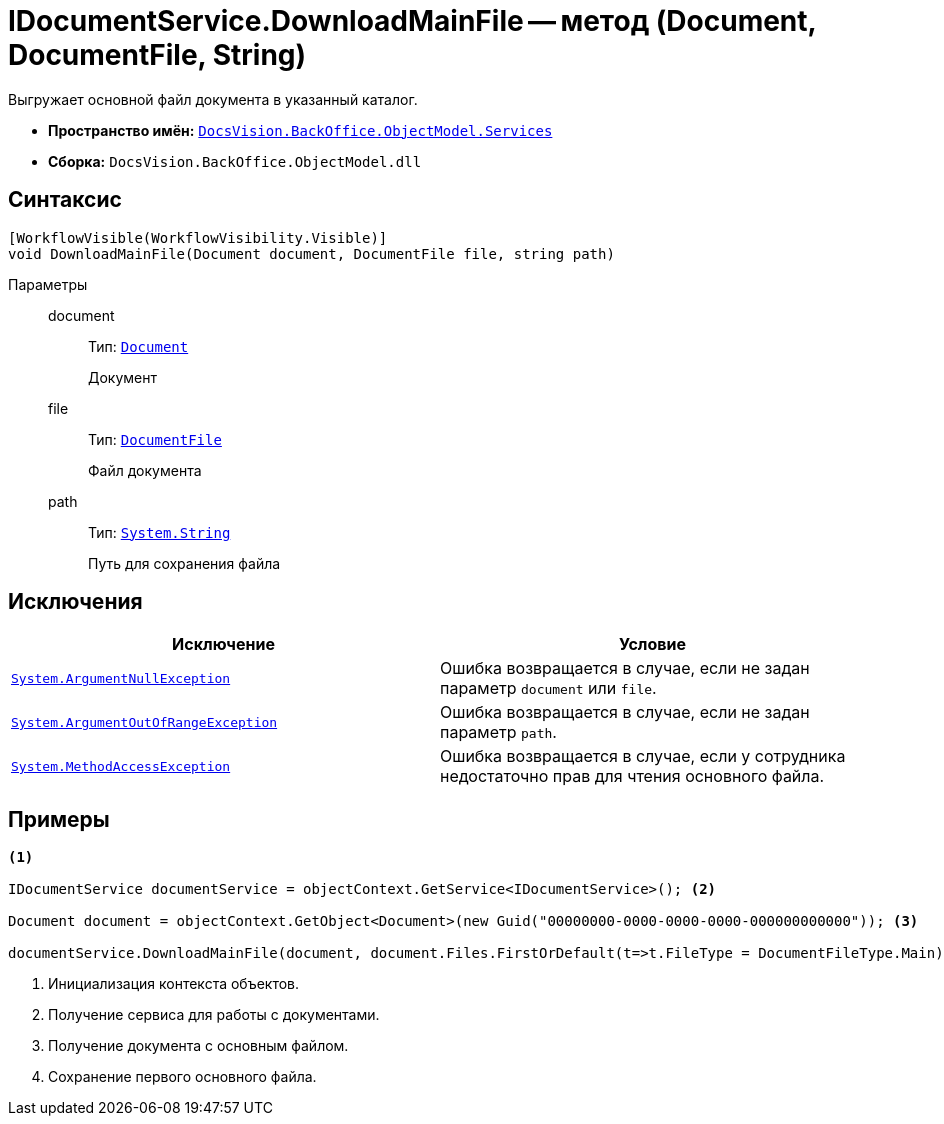= IDocumentService.DownloadMainFile -- метод (Document, DocumentFile, String)

Выгружает основной файл документа в указанный каталог.

* *Пространство имён:* `xref:BackOffice-ObjectModel-Services-Entities:Services_NS.adoc[DocsVision.BackOffice.ObjectModel.Services]`
* *Сборка:* `DocsVision.BackOffice.ObjectModel.dll`

== Синтаксис

[source,csharp]
----
[WorkflowVisible(WorkflowVisibility.Visible)]
void DownloadMainFile(Document document, DocumentFile file, string path)
----

Параметры::
document:::
Тип: `xref:BackOffice-ObjectModel-Document:Document_CL.adoc[Document]`
+
Документ

file:::
Тип: `xref:BackOffice-ObjectModel-Document:DocumentFile_CL.adoc[DocumentFile]`
+
Файл документа

path:::
Тип: `http://msdn.microsoft.com/ru-ru/library/system.string.aspx[System.String]`
+
Путь для сохранения файла

== Исключения

[cols=",",options="header"]
|===
|Исключение |Условие
|`http://msdn.microsoft.com/ru-ru/library/system.argumentnullexception.aspx[System.ArgumentNullException]` |Ошибка возвращается в случае, если не задан параметр `document` или `file`.
|`http://msdn.microsoft.com/ru-ru/library/system.argumentoutofrangeexception.aspx[System.ArgumentOutOfRangeException]` |Ошибка возвращается в случае, если не задан параметр `path`.
|`http://msdn.microsoft.com/ru-ru/library/system.methodaccessexception.aspx[System.MethodAccessException]` |Ошибка возвращается в случае, если у сотрудника недостаточно прав для чтения основного файла.
|===

== Примеры

[source,csharp]
----
<.>

IDocumentService documentService = objectContext.GetService<IDocumentService>(); <.>

Document document = objectContext.GetObject<Document>(new Guid("00000000-0000-0000-0000-000000000000")); <.>

documentService.DownloadMainFile(document, document.Files.FirstOrDefault(t=>t.FileType = DocumentFileType.Main), @"..\SampleDownload.docx"); <.>
----
<.> Инициализация контекста объектов.
<.> Получение сервиса для работы с документами.
<.> Получение документа с основным файлом.
<.> Сохранение первого основного файла.
